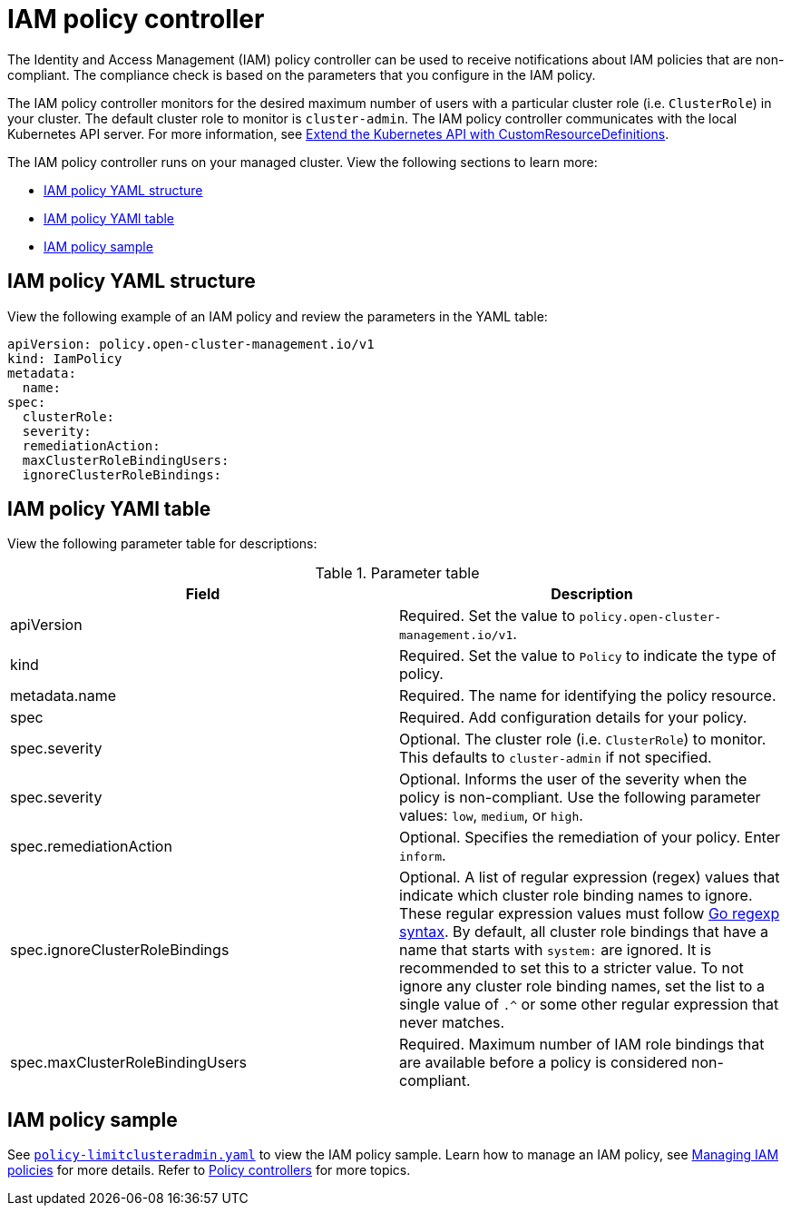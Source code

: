 [#iam-policy-controller]
= IAM policy controller

The Identity and Access Management (IAM) policy controller can be used to receive notifications about IAM policies that are non-compliant.
The compliance check is based on the parameters that you configure in the IAM policy.

The IAM policy controller monitors for the desired maximum number of users with a particular cluster role (i.e. `ClusterRole`) in your cluster. The default cluster role to monitor is `cluster-admin`. The IAM policy controller communicates with the local Kubernetes API server. For more information, see https://kubernetes.io/docs/tasks/access-kubernetes-api/custom-resources/custom-resource-definitions/[Extend the Kubernetes API with CustomResourceDefinitions].

The IAM policy controller runs on your managed cluster. View the following sections to learn more:

* <<iam-policy-yaml-structure,IAM policy YAML structure>>
* <<iam-policy-yaml-table,IAM policy YAMl table>>
* <<iam-policy-sample,IAM policy sample>>

[#iam-policy-yaml-structure]
== IAM policy YAML structure

View the following example of an IAM policy and review the parameters in the YAML table:

[source,yaml]
----
apiVersion: policy.open-cluster-management.io/v1
kind: IamPolicy 
metadata:
  name:
spec:
  clusterRole:
  severity:
  remediationAction: 
  maxClusterRoleBindingUsers:
  ignoreClusterRoleBindings:
----

[#iam-policy-yaml-table]
== IAM policy YAMl table

View the following parameter table for descriptions:

.Parameter table
|===
| Field | Description

| apiVersion
| Required.
Set the value to `policy.open-cluster-management.io/v1`.

| kind
| Required.
Set the value to `Policy` to indicate the type of policy.

| metadata.name
| Required.
The name for identifying the policy resource.

| spec
| Required.
Add configuration details for your policy.

| spec.severity
| Optional.
The cluster role (i.e. `ClusterRole`) to monitor. This defaults to `cluster-admin` if not specified.

| spec.severity
| Optional.
Informs the user of the severity when the policy is non-compliant. Use the following parameter values: `low`, `medium`, or `high`.

| spec.remediationAction
| Optional.
Specifies the remediation of your policy.
Enter  `inform`.

| spec.ignoreClusterRoleBindings
| Optional.
A list of regular expression (regex) values that indicate which cluster role binding names to ignore. These regular expression values must follow https://pkg.go.dev/regexp/syntax[Go regexp syntax]. By default, all cluster role bindings that have a name that starts with `system:` are ignored. It is recommended to set this to a stricter value. To not ignore any cluster role binding names, set the list to a single value of `.^` or some other regular expression that never matches.

| spec.maxClusterRoleBindingUsers
| Required.
Maximum number of IAM role bindings that are available before a policy is considered non-compliant.
|===


[#iam-policy-sample]
== IAM policy sample

See https://github.com/open-cluster-management/policy-collection/blob/main/stable/AC-Access-Control/policy-limitclusteradmin.yaml[`policy-limitclusteradmin.yaml`] to view the IAM policy sample. Learn how to manage an IAM policy, see xref:../governance/create_iam_policy.adoc#creating-an-iam-policy[Managing IAM policies] for more details.
Refer to xref:../governance/policy_controllers.adoc#policy-controllers[Policy controllers] for more topics.
